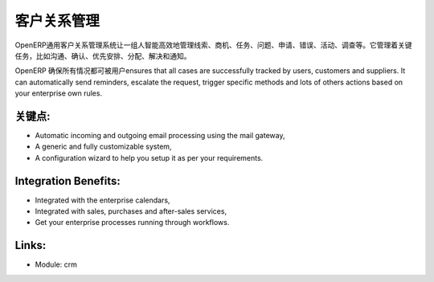 .. i18n: Customer Relationship Management
.. i18n: ================================
..

客户关系管理
================================

.. i18n: The generic OpenERP Customer Relationship Management
.. i18n: system enables a group of people to intelligently and efficiently manage
.. i18n: leads, opportunities, tasks, issues, requests, bugs, campaign, claims, etc.
.. i18n: It manages key tasks such as communication, identification, prioritization,
.. i18n: assignment, resolution and notification.
..

OpenERP通用客户关系管理系统让一组人智能高效地管理线索、商机、任务、问题、申请、错误、活动、调查等。它管理着关键任务，比如沟通、确认、优先安排、分配、解决和通知。

.. i18n: OpenERP ensures that all cases are successfully tracked by users, customers and
.. i18n: suppliers. It can automatically send reminders, escalate the request, trigger
.. i18n: specific methods and lots of others actions based on your enterprise own rules.
..

OpenERP 确保所有情况都可被用户ensures that all cases are successfully tracked by users, customers and
suppliers. It can automatically send reminders, escalate the request, trigger
specific methods and lots of others actions based on your enterprise own rules.

.. i18n: .. raw:: html
.. i18n:  
.. i18n:  <a target="_blank" href="../images/customer_relationship_mgt_screenshot.png"><img src="../images_small/customer_relationship_mgt_screenshot.png" class="screenshot" /></a>
..

.. raw:: html
 
 <a target="_blank" href="../images/customer_relationship_mgt_screenshot.png"><img src="../images_small/customer_relationship_mgt_screenshot.png" class="screenshot" /></a>

.. i18n: Key Points:
.. i18n: -----------
..

关键点:
-----------

.. i18n: * Automatic incoming and outgoing email processing using the mail gateway,
.. i18n: * A generic and fully customizable system,
.. i18n: * A configuration wizard to help you setup it as per your requirements.
..

* Automatic incoming and outgoing email processing using the mail gateway,
* A generic and fully customizable system,
* A configuration wizard to help you setup it as per your requirements.

.. i18n: Integration Benefits:
.. i18n: ---------------------
..

Integration Benefits:
---------------------

.. i18n: * Integrated with the enterprise calendars,
.. i18n: * Integrated with sales, purchases and after-sales services,
.. i18n: * Get your enterprise processes running through workflows.
..

* Integrated with the enterprise calendars,
* Integrated with sales, purchases and after-sales services,
* Get your enterprise processes running through workflows.

.. i18n: Links:
.. i18n: ------
..

Links:
------

.. i18n: * Module: crm
..

* Module: crm
